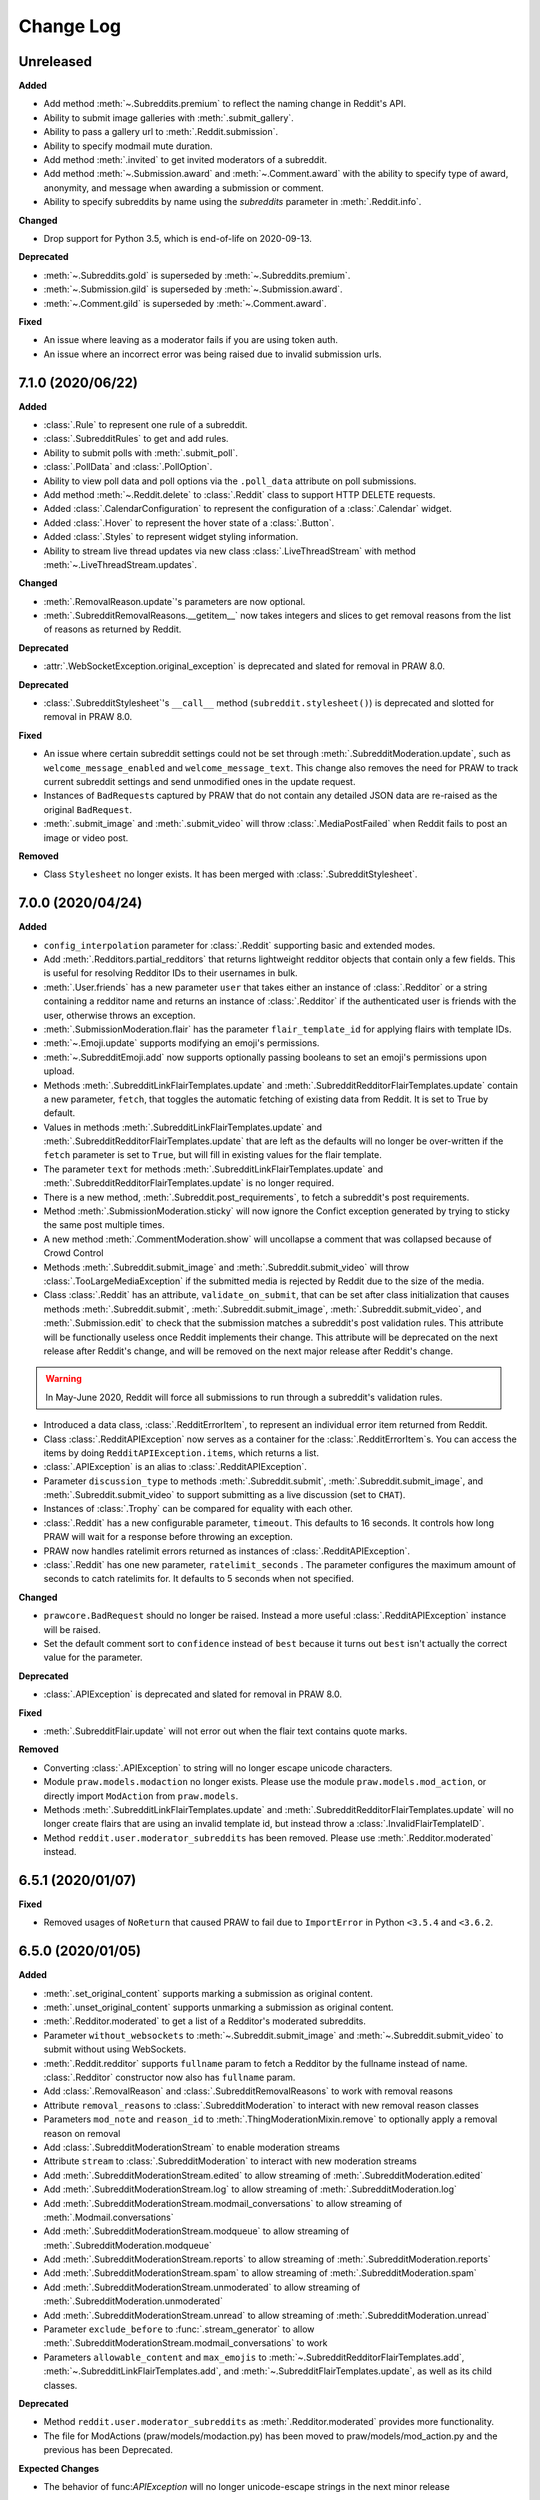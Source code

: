 Change Log
==========

Unreleased
----------

**Added**

* Add method :meth:`~.Subreddits.premium` to reflect the naming change in Reddit's API.
* Ability to submit image galleries with :meth:`.submit_gallery`.
* Ability to pass a gallery url to :meth:`.Reddit.submission`.
* Ability to specify modmail mute duration.
* Add method :meth:`.invited` to get invited moderators of a subreddit.
* Add method :meth:`~.Submission.award` and :meth:`~.Comment.award` with the ability to
  specify type of award, anonymity, and message when awarding a submission or comment.
* Ability to specify subreddits by name using the `subreddits` parameter in
  :meth:`.Reddit.info`.

**Changed**

* Drop support for Python 3.5, which is end-of-life on 2020-09-13.

**Deprecated**

* :meth:`~.Subreddits.gold` is superseded by :meth:`~.Subreddits.premium`.
* :meth:`~.Submission.gild` is superseded by :meth:`~.Submission.award`.
* :meth:`~.Comment.gild` is superseded by :meth:`~.Comment.award`.

**Fixed**

* An issue where leaving as a moderator fails if you are using token auth.
* An issue where an incorrect error was being raised due to invalid submission urls.

7.1.0 (2020/06/22)
------------------

**Added**

* :class:`.Rule` to represent one rule of a subreddit.
* :class:`.SubredditRules` to get and add rules.
* Ability to submit polls with :meth:`.submit_poll`.
* :class:`.PollData` and :class:`.PollOption`.
* Ability to view poll data and poll options via the ``.poll_data`` attribute on poll
  submissions.
* Add method :meth:`~.Reddit.delete` to :class:`.Reddit` class to support HTTP DELETE
  requests.
* Added :class:`.CalendarConfiguration` to represent the configuration of a
  :class:`.Calendar` widget.
* Added :class:`.Hover` to represent the hover state of a :class:`.Button`.
* Added :class:`.Styles` to represent widget styling information.
* Ability to stream live thread updates via new class :class:`.LiveThreadStream` with
  method :meth:`~.LiveThreadStream.updates`.

**Changed**

* :meth:`.RemovalReason.update`\ 's parameters are now optional.
* :meth:`.SubredditRemovalReasons.__getitem__` now takes integers and slices to get
  removal reasons from the list of reasons as returned by Reddit.

**Deprecated**

* :attr:`.WebSocketException.original_exception` is deprecated and slated for removal in
  PRAW 8.0.

**Deprecated**

* :class:`.SubredditStylesheet`\ 's ``__call__`` method
  (``subreddit.stylesheet()``) is deprecated and slotted for removal in PRAW
  8.0.

**Fixed**

* An issue where certain subreddit settings could not be set through
  :meth:`.SubredditModeration.update`, such as ``welcome_message_enabled`` and
  ``welcome_message_text``. This change also removes the need for PRAW to track current
  subreddit settings and send unmodified ones in the update request.
* Instances of ``BadRequest``\ s captured by PRAW that do not contain any detailed JSON
  data are re-raised as the original ``BadRequest``.
* :meth:`.submit_image` and :meth:`.submit_video` will throw :class:`.MediaPostFailed`
  when Reddit fails to post an image or video post.


**Removed**

* Class ``Stylesheet`` no longer exists. It has been merged with
  :class:`.SubredditStylesheet`.

7.0.0 (2020/04/24)
------------------

**Added**

* ``config_interpolation`` parameter for :class:`.Reddit` supporting basic and extended
  modes.
* Add :meth:`.Redditors.partial_redditors` that returns lightweight redditor objects
  that contain only a few fields. This is useful for resolving Redditor IDs to their
  usernames in bulk.
* :meth:`.User.friends` has a new parameter ``user`` that takes either an instance of
  :class:`.Redditor` or a string containing a redditor name and returns an instance of
  :class:`.Redditor` if the authenticated user is friends with the user, otherwise
  throws an exception.
* :meth:`.SubmissionModeration.flair` has the parameter ``flair_template_id`` for
  applying flairs with template IDs.
* :meth:`~.Emoji.update` supports modifying an emoji's permissions.
* :meth:`~.SubredditEmoji.add` now supports optionally passing booleans to set an
  emoji's permissions upon upload.
* Methods :meth:`.SubredditLinkFlairTemplates.update` and
  :meth:`.SubredditRedditorFlairTemplates.update` contain a new parameter, ``fetch``,
  that toggles the automatic fetching of existing data from Reddit. It is set to True by
  default.
* Values in methods :meth:`.SubredditLinkFlairTemplates.update` and
  :meth:`.SubredditRedditorFlairTemplates.update` that are left as the defaults will no
  longer be over-written if the ``fetch`` parameter is set to ``True``, but will fill in
  existing values for the flair template.
* The parameter ``text`` for methods :meth:`.SubredditLinkFlairTemplates.update` and
  :meth:`.SubredditRedditorFlairTemplates.update` is no longer required.
* There is a new method, :meth:`.Subreddit.post_requirements`, to fetch a subreddit's
  post requirements.
* Method :meth:`.SubmissionModeration.sticky` will now ignore the Confict exception
  generated by trying to sticky the same post multiple times.
* A new method :meth:`.CommentModeration.show` will uncollapse a comment that was
  collapsed because of Crowd Control
* Methods :meth:`.Subreddit.submit_image` and :meth:`.Subreddit.submit_video` will throw
  :class:`.TooLargeMediaException` if the submitted media is rejected by Reddit due to
  the size of the media.
* Class :class:`.Reddit` has an attribute, ``validate_on_submit``, that can be set after
  class initialization that causes methods :meth:`.Subreddit.submit`,
  :meth:`.Subreddit.submit_image`, :meth:`.Subreddit.submit_video`, and
  :meth:`.Submission.edit` to check that the submission matches a subreddit's post
  validation rules. This attribute will be functionally useless once Reddit implements
  their change. This attribute will be deprecated on the next release after Reddit's
  change, and will be removed on the next major release after Reddit's change.

.. warning::

    In May-June 2020, Reddit will force all submissions to run through a subreddit's
    validation rules.

* Introduced a data class, :class:`.RedditErrorItem`, to represent an individual error
  item returned from Reddit.
* Class :class:`.RedditAPIException` now serves as a container for the
  :class:`.RedditErrorItem`\ s. You can access the items by doing
  ``RedditAPIException.items``, which returns a list.
* :class:`.APIException` is an alias to :class:`.RedditAPIException`.
* Parameter ``discussion_type`` to methods :meth:`.Subreddit.submit`,
  :meth:`.Subreddit.submit_image`, and :meth:`.Subreddit.submit_video` to support
  submitting as a live discussion (set to ``CHAT``).
* Instances of :class:`.Trophy` can be compared for equality with each other.
* :class:`.Reddit` has a new configurable parameter, ``timeout``. This defaults to 16
  seconds. It controls how long PRAW will wait for a response before throwing an
  exception.
* PRAW now handles ratelimit errors returned as instances of
  :class:`.RedditAPIException`.
* :class:`.Reddit` has one new parameter, ``ratelimit_seconds`` . The parameter
  configures the maximum amount of seconds to catch ratelimits for. It defaults to 5
  seconds when not specified.

**Changed**

* ``prawcore.BadRequest`` should no longer be raised. Instead a more useful
  :class:`.RedditAPIException` instance will be raised.
* Set the default comment sort to ``confidence`` instead of ``best`` because it turns
  out ``best`` isn't actually the correct value for the parameter.

**Deprecated**

* :class:`.APIException` is deprecated and slated for removal in PRAW 8.0.

**Fixed**

* :meth:`.SubredditFlair.update` will not error out when the flair text contains quote
  marks.

**Removed**

* Converting :class:`.APIException` to string will no longer escape unicode characters.
* Module ``praw.models.modaction`` no longer exists. Please use the module
  ``praw.models.mod_action``, or directly import ``ModAction`` from ``praw.models``.
* Methods :meth:`.SubredditLinkFlairTemplates.update` and
  :meth:`.SubredditRedditorFlairTemplates.update` will no longer create flairs that are
  using an invalid template id, but instead throw a :class:`.InvalidFlairTemplateID`.
* Method ``reddit.user.moderator_subreddits`` has been removed. Please use
  :meth:`.Redditor.moderated` instead.

6.5.1 (2020/01/07)
------------------

**Fixed**

* Removed usages of ``NoReturn`` that caused PRAW to fail due to ``ImportError`` in
  Python ``<3.5.4`` and ``<3.6.2``.

6.5.0 (2020/01/05)
------------------

**Added**

* :meth:`.set_original_content` supports marking a submission as original content.
* :meth:`.unset_original_content` supports unmarking a submission as original content.
* :meth:`.Redditor.moderated` to get a list of a Redditor's moderated subreddits.
* Parameter ``without_websockets`` to :meth:`~.Subreddit.submit_image` and
  :meth:`~.Subreddit.submit_video` to submit without using WebSockets.
* :meth:`.Reddit.redditor` supports ``fullname`` param to fetch a Redditor by the
  fullname instead of name. :class:`.Redditor` constructor now also has ``fullname``
  param.
* Add :class:`.RemovalReason` and :class:`.SubredditRemovalReasons` to work with removal
  reasons
* Attribute ``removal_reasons`` to :class:`.SubredditModeration` to interact with new
  removal reason classes
* Parameters ``mod_note`` and ``reason_id`` to :meth:`.ThingModerationMixin.remove` to
  optionally apply a removal reason on removal
* Add :class:`.SubredditModerationStream` to enable moderation streams
* Attribute ``stream`` to :class:`.SubredditModeration` to interact with new moderation
  streams
* Add :meth:`.SubredditModerationStream.edited` to allow streaming of
  :meth:`.SubredditModeration.edited`
* Add :meth:`.SubredditModerationStream.log` to allow streaming of
  :meth:`.SubredditModeration.log`
* Add :meth:`.SubredditModerationStream.modmail_conversations` to allow streaming of
  :meth:`.Modmail.conversations`
* Add :meth:`.SubredditModerationStream.modqueue` to allow streaming of
  :meth:`.SubredditModeration.modqueue`
* Add :meth:`.SubredditModerationStream.reports` to allow streaming of
  :meth:`.SubredditModeration.reports`
* Add :meth:`.SubredditModerationStream.spam` to allow streaming of
  :meth:`.SubredditModeration.spam`
* Add :meth:`.SubredditModerationStream.unmoderated` to allow streaming of
  :meth:`.SubredditModeration.unmoderated`
* Add :meth:`.SubredditModerationStream.unread` to allow streaming of
  :meth:`.SubredditModeration.unread`
* Parameter ``exclude_before`` to :func:`.stream_generator` to allow
  :meth:`.SubredditModerationStream.modmail_conversations` to work
* Parameters ``allowable_content`` and ``max_emojis`` to
  :meth:`~.SubredditRedditorFlairTemplates.add`,
  :meth:`~.SubredditLinkFlairTemplates.add`, and
  :meth:`~.SubredditFlairTemplates.update`, as well as its child classes.

**Deprecated**

* Method ``reddit.user.moderator_subreddits`` as :meth:`.Redditor.moderated` provides
  more functionality.
* The file for ModActions (praw/models/modaction.py) has been moved to
  praw/models/mod_action.py and the previous has been Deprecated.

**Expected Changes**

* The behavior of func:`APIException` will no longer unicode-escape strings in the next
  minor release

6.4.0 (2019/09/21)
------------------

**Added**

* :meth:`~.Submission.crosspost` support parameter ``flair_id`` to flair the submission
  immediately upon crossposting.
* :meth:`~.Submission.crosspost` support parameter ``flair_text`` to set a custom text
  to the flair immediately upon crossposting.
* :meth:`~.Submission.crosspost` support parameter ``nsfw`` to mark the submission NSFW
  immediately upon crossposting.
* :meth:`~.Submission.crosspost` support parameter ``spoiler`` to mark the submission as
  a spoiler immediately upon crossposting.

**Fixed**

* :meth:`.add_community_list` has parameter ``description`` to support unannounced
  upstream Reddit API changes.
* :meth:`~.WidgetModeration.update` supports passing a list of :class:`.Subreddit`
  objects.

**Changed**

* Removed ``css_class`` parameter cannot be used with ``background_color``,
  ``text_color``, or ``mod_only`` constraint on methods:

    * ``SubredditFlairTemplates.update()``
    * ``SubredditRedditorFlairTemplates.add()``
    * ``SubredditLinkFlairTemplates.add()``

**Removed**

* Drop official support for Python 2.7.
* ``Multireddit.rename()`` no longer works due to a change in the Reddit API.

6.3.1 (2019/06/10)
------------------

**Removed**

* ``SubredditListingMixin.gilded()``, as this was supposed to be removed in 6.0.0 after
  deprecation in 5.2.0.

6.3.0 (2019/06/09)
------------------

**Added**

* Collections (:class:`.Collection` and helper classes).
* :meth:`.submit`, :meth:`.submit_image`, and :meth:`.submit_video` can be used to
  submit a post directly to a collection.
* ``praw.util.camel_to_snake`` and ``praw.util.snake_case_keys``.
* Comments can now be locked and unlocked via ``comment.mod.lock()`` and
  ``comment.mod.unlock()``. See: (:meth:`.ThingModerationMixin.lock` and
  :meth:`.ThingModerationMixin.unlock`).
* ``align`` parameter to :meth:`.SubredditStylesheet.upload_banner_additional_image`

**Changed**

* :meth:`.Reddit.info` now accepts any non-str iterable for fullnames (not just
  ``list``).
* :meth:`.Reddit.info` now returns a generator instead of a list when using the ``url``
  parameter.

6.2.0 (2019/05/05)
------------------

**Added**

* :meth:`.SubredditStylesheet.upload_banner`
* :meth:`.SubredditStylesheet.upload_banner_additional_image`
* :meth:`.SubredditStylesheet.upload_banner_hover_image`
* :meth:`.SubredditStylesheet.delete_banner`
* :meth:`.SubredditStylesheet.delete_banner_additional_image`
* :meth:`.SubredditStylesheet.delete_banner_hover_image`
* :meth:`~.Subreddit.submit`, :meth:`~.Subreddit.submit_image`, and
  :meth:`~.Subreddit.submit_video` support parameter ``nsfw`` to mark the submission
  NSFW immediately upon posting.
* :meth:`~.Subreddit.submit`, :meth:`~.Subreddit.submit_image`, and
  :meth:`~.Subreddit.submit_video` support parameter ``spoiler`` to mark the submission
  as a spoiler immediately upon posting.
* :meth:`~.Subreddit.submit_image` and :meth:`~.Subreddit.submit_video` support
  parameter ``timeout``. Default timeout has been raised from 2 seconds to 10 seconds.
* Added parameter ``function_kwargs`` to :func:`.stream_generator` to pass additional
  kwargs to ``function``.

**Fixed**

* :meth:`.Subreddit.random` returns ``None`` instead of raising
  :class:`.ClientException` when the subreddit does not support generating random
  submissions.

**Other**

* Bumped minimum prawcore version to 1.0.1.

6.1.1 (2019/01/29)
------------------

**Added**

* :meth:`~.SubredditFlair.set` supports parameter ``flair_template_id`` for giving a
  user redesign flair.

6.1.0 (2019/01/19)
------------------

**Added**

* Add method :meth:`.Redditor.trophies` to get a list of the Redditor's trophies.
* Add class :class:`.PostFlairWidget`.
* Add attributes ``reply_limit`` and ``reply_sort`` to class :class:`.Comment`
* Add class :class:`.SubredditWidgetsModeration` (accessible through
  :attr:`.SubredditWidgets.mod`) and method :meth:`.add_text_area`.
* Add class :class:`.WidgetModeration` (accessible through the ``.mod`` attribute on any
  widget) with methods :meth:`~.WidgetModeration.update` and
  :meth:`~.WidgetModeration.delete`.
* Add method :meth:`.Reddit.put` for HTTP PUT requests.
* Add methods :meth:`.add_calendar` and :meth:`.add_community_list`.
* Add methods :meth:`.add_image_widget` and :meth:`.upload_image`.
* Add method :meth:`.add_custom_widget`.
* Add method :meth:`.add_post_flair_widget`.
* Add method :meth:`.add_menu`.
* Add method :meth:`.add_button_widget`.
* Add method :meth:`~.SubredditWidgetsModeration.reorder` to reorder a subreddit's
  widgets.
* Add :class:`.Redditors` (``reddit.redditors``) to provide Redditor listings.
* Add :meth:`.submit_image` for submitting native images to Reddit.
* Add :meth:`.submit_video` for submitting native videos and videogifs to Reddit.

**Changed**

* :meth:`.User.me` returns ``None`` in :attr:`~praw.Reddit.read_only` mode.
* :meth:`.SubredditLinkFlairTemplates.__iter__` uses the v2 flair API endpoint. This
  change will result in additional fields being returned. All fields that were
  previously returned will still be returned.
* :meth:`.SubredditRedditorFlairTemplates.__iter__` uses the v2 flair API endpoint. The
  method will still return the exact same items.
* Methods :meth:`~.SubredditRedditorFlairTemplates.add`,
  :meth:`~.SubredditLinkFlairTemplates.add`,
  :meth:`~.SubredditRedditorFlairTemplates.update`, and
  :meth:`~.SubredditLinkFlairTemplates.update` can add and update redesign-style flairs
  with the v2 flair API endpoint. They can still update pre-redesign-style flairs with
  the older endpoint.

**Fixed**

* Widgets of unknown types are parsed as ``Widget`` s rather than raising an exception

6.0.0 (2018/07/24)
------------------

**Added**

* Add method :meth:`.WikiPage.revision` to get a specific wiki page revision.
* Added parameter ``skip_existing`` to :func:`.stream_generator` to skip existing items
  when starting a stream.
* Add method :meth:`.Front.best` to get the front page "best" listing.
* Add :attr:`.Subreddit.widgets`, :class:`.SubredditWidgets`, and widget subclasses like
  :class:`.TextArea` to support fetching Reddit widgets.
* Add method :meth:`.Submission.mark_visited` to mark a submission as visited on the
  Reddit backend.

**Fixed**

* Fix ``RecursionError`` on :class:`.SubredditEmoji`'s ``repr`` and ``str``.
* :meth:`.SubredditFilters.add` and :meth:`.SubredditFilters.remove`
  also accept a :class:`.Subreddit` for the ``subreddit`` parameter.
* Remove restriction which prevents installed (non-confidential) apps from
  using OAuth2 authorization code grant flow.

**Removed**

* ``Subreddit.submissions`` as the API endpoint backing the method is no more. See
  https://www.reddit.com/r/changelog/comments/7tus5f/update_to_search_api/.

5.4.0 (2018/03/27)
------------------

**Added**

* Add method :meth:`~.Reddit.patch` to :class:`.Reddit` class to support HTTP PATCH
  requests.
* Add class :class:`.Preferences` to access and update Reddit preferences.
* Add attribute :attr:`.User.preferences` to access an instance of
  :class:`.Preferences`.
* Add method :meth:`.Message.delete()`.
* Add class :class:`.Emoji` to work with custom subreddit emoji.

**Deprecated**

* ``Subreddit.submissions`` as the API endpoint backing the method is going away. See
  https://www.reddit.com/r/changelog/comments/7tus5f/update_to_search_api/.


**Fixed**

* Fix bug with positive ``pause_after`` values in streams provided by
  :func:`.stream_generator` where the wait time was not reset after a yielded ``None``.
* Parse URLs with trailing slashes and no ``"comments"`` element when creating
  :class:`.Submission` objects.
* Fix bug where ``Subreddit.submissions`` returns a same submission more than once
* Fix bug where ``ListingGenerator`` fetches the same batch of submissions in an
  infinite loop when ``"before"`` parameter is provided.

**Removed**

* Removed support for Python 3.3 as it is no longer supported by requests.


5.3.0 (2017/12/16)
------------------

**Added**

* :attr:`.Multireddit.stream`, to stream submissions and comments from a Multireddit.
* :meth:`.Redditor.block`

**Fixed**

* Now raises ``prawcore.UnavailableForLegalReasons`` instead of an ``AssertionError``
  when encountering a HTTP 451 response.


5.2.0 (2017/10/24)
------------------

**Changed**

* An attribute on :class:`.LiveUpdate` now works as lazy attribute (i.e. populate an
  attribute when the attribute is first accessed).

**Deprecated**

* ``subreddit.comments.gilded`` because there isn't actually an endpoint that returns
  only gilded comments. Use ``subreddit.gilded`` instead.

**Fixed**

* Removed ``comment.permalink()`` because ``comment.permalink`` is now an attribute
  returned by Reddit.


5.1.0 (2017/08/31)
------------------

**Added**

* :attr:`.Redditor.stream`, with methods :meth:`.RedditorStream.submissions()` and
  :meth:`.RedditorStream.comments()` to stream a Redditor's comments or submissions
* :class:`.RedditorStream` has been added to facilitate :attr:`.Redditor.stream`
* :meth:`.Inbox.collapse` to mark messages as collapsed.
* :meth:`.Inbox.uncollapse` to mark messages as uncollapsed.
* Raise :class:`.ClientException` when calling :meth:`~.Comment.refresh` when the
  comment does not appear in the resulting comment tree.
* :meth:`.Submission.crosspost` to crosspost to a subreddit.

**Fixed**

* Calling :meth:`~.Comment.refresh` on a directly fetched, deeply nested
  :class:`.Comment` will additionally pull in as many parent comments as possible
  (currently 8) enabling significantly quicker traversal to the top-most
  :class:`.Comment` via successive :meth:`.parent()` calls.
* Calling :meth:`~.Comment.refresh` previously could have resulted in a
  ``AttributeError: "MoreComments" object has no attribute "_replies"`` exception. This
  situation will now result in a :class:`.ClientException`.
* Properly handle ``BAD_CSS_NAME`` errors when uploading stylesheet images with invalid
  filenames. Previously an ``AssertionError`` was raised.
* :class:`.Submission`'s ``gilded`` attribute properly returns the expected value from
  reddit.


5.0.1 (2017/07/11)
------------------

**Fixed**

* Calls to :meth:`.hide()` and :meth:`.unhide()` properly batch into requests of 50
  submissions at a time.
* Lowered the average maximum delay between inactive stream checks by 4x to 16 seconds.
  It was previously 64 seconds, which was too long.

5.0.0 (2017/07/04)
------------------

**Added**

* :meth:`.Comment.disable_inbox_replies`, :meth:`.Comment.enable_inbox_replies`
  :meth:`.Submission.disable_inbox_replies`, and
  :meth:`.Submission.enable_inbox_replies` to toggle inbox replies on comments and
  submissions.

**Changed**

* ``cloudsearch`` is no longer the default syntax for :meth:`.Subreddit.search`.
  ``lucene`` is now the default syntax so that PRAW's default is aligned with Reddit's
  default.
* :meth:`.Reddit.info` will now take either a list of fullnames or a single URL string.
* :meth:`.Subreddit.submit` accepts a flair template ID and text.

**Fixed**

* Fix accessing :attr:`.LiveUpdate.contrib` raises ``AttributeError``.

**Removed**

* Iterating directly over :class:`.SubredditRelationship` (e.g., ``subreddit.banned``,
  ``subreddit.contributor``, ``subreddit.moderator``, etc) and :class:`.SubredditFlair`
  is no longer possible. Iterate instead over their callables, e.g.
  ``subreddit.banned()`` and ``subreddit.flair()``.
* The following methods are removed: ``Subreddit.mod.approve``,
  ``Subreddit.mod.distinguish``, ``Subreddit.mod.ignore_reports``,
  ``Subreddit.mod.remove``, ``Subreddit.mod.undistinguish``,
  ``Subreddit.mod.unignore_reports``.
* Support for passing a :class:`.Submission` to :meth:`.SubredditFlair.set` is removed.
* The ``thing`` argument to :meth:`.SubredditFlair.set` is removed.
* Return values from :meth:`.Comment.block`, :meth:`.Message.block`,
  :meth:`.SubredditMessage.block`, :meth:`.SubredditFlair.delete`, :meth:`.friend`,
  :meth:`.Redditor.message`, :meth:`.Subreddit.message`, :meth:`.select`, and
  :meth:`.unfriend` are removed as they do not provide any useful information.
* ``praw.ini`` no longer reads in ``http_proxy`` and ``https_proxy`` settings.
* ``is_link`` parameter of :meth:`.SubredditRedditorFlairTemplates.add` and
  :meth:`.SubredditRedditorFlairTemplates.clear`. Use
  :class:`.SubredditLinkFlairTemplates` instead.

4.6.0 (2017/07/04)
------------------

The release's sole purpose is to announce the deprecation of the ``is_link`` parameter
as described below:

**Added**

* :attr:`.SubredditFlair.link_templates` to manage link flair templates.

**Deprecated**

* ``is_link`` parameter of :meth:`.SubredditRedditorFlairTemplates.add` and
  :meth:`.SubredditRedditorFlairTemplates.clear`. Use
  :class:`.SubredditLinkFlairTemplates` instead.

4.5.1 (2017/05/07)
------------------

**Fixed**

* Calling :meth:`.parent` works on :class:`.Comment` instances obtained via
  :meth:`.comment_replies`.


4.5.0 (2017/04/29)
------------------

**Added**

* :meth:`~praw.models.reddit.subreddit.Modmail.unread_count` to get unread count by
  conversation state.
* :meth:`~praw.models.reddit.subreddit.Modmail.bulk_read` to mark conversations as read
  by conversation state.
* :meth:`~praw.models.reddit.subreddit.Modmail.subreddits` to fetch subreddits using new
  modmail.
* :meth:`~praw.models.reddit.subreddit.Modmail.create` to create a new modmail
  conversation.
* :meth:`~praw.models.ModmailConversation.read` to mark modmail conversations as read.
* :meth:`~praw.models.ModmailConversation.unread` to mark modmail conversations as
  unread.
* :meth:`~praw.models.reddit.subreddit.Modmail.conversations` to get new modmail
  conversations.
* :meth:`~praw.models.ModmailConversation.highlight` to highlight modmail conversations.
* :meth:`~praw.models.ModmailConversation.unhighlight` to unhighlight modmail
  conversations.
* :meth:`~praw.models.ModmailConversation.mute` to mute modmail conversations.
* :meth:`~praw.models.ModmailConversation.unmute` to unmute modmail conversations.
* :meth:`~praw.models.ModmailConversation.archive` to archive modmail conversations.
* :meth:`~praw.models.ModmailConversation.unarchive` to unarchive modmail conversations.
* :meth:`~praw.models.ModmailConversation.reply` to reply to modmail conversations.
* :meth:`~praw.models.reddit.subreddit.Modmail.__call__` to get a new modmail
  conversation.
* :meth:`.Inbox.stream` to stream new items in the inbox.
* Exponential request delay to all streams when no new items are returned in a request.
  The maximum delay between requests is 66 seconds.

**Changed**

* :meth:`.submit` accepts ``selftext=''`` to create a title-only submission.
* :class:`.Reddit` accepts ``requestor_class=cls`` for a customized requestor class and
  ``requestor_kwargs={"param": value}`` for passing arguments to requestor
  initialization.
* :meth:`~praw.models.reddit.subreddit.SubredditStream.comments`,
  :meth:`~praw.models.reddit.subreddit.SubredditStream.submissions`, and
  :meth:`~praw.models.Subreddits.stream` accept a ``pause_after`` argument to allow
  pausing of the stream. The default value of ``None`` retains the preexisting behavior.

**Deprecated**

* ``cloudsearch`` will no longer be the default syntax for :meth:`.Subreddit.search` in
  PRAW 5. Instead ``lucene`` will be the default syntax so that PRAW's default is
  aligned with Reddit's default.

**Fixed**

* Fix bug where :class:`.WikiPage` revisions with deleted authors caused ``TypeError``.
* :class:`.Submission` attributes ``comment_limit`` and ``comment_sort`` maintain their
  values after making instances non-lazy.

4.4.0 (2017/02/21)
------------------

**Added**

* :meth:`.LiveThreadContribution.update` to update settings of a live thread.
* ``reset_timestamp`` to :meth:`.limits` to provide insight into when the current rate
  limit window will expire.
* :meth:`.upload_mobile_header` to upload subreddit mobile header.
* :meth:`.upload_mobile_icon` to upload subreddit mobile icon.
* :meth:`.delete_mobile_header` to remove subreddit mobile header.
* :meth:`.delete_mobile_icon` to remove subreddit mobile icon.
* :meth:`.LiveUpdateContribution.strike` to strike a content of a live thread.
* :meth:`.LiveContributorRelationship.update` to update contributor permissions for a
  redditor.
* :meth:`.LiveContributorRelationship.update_invite` to update contributor invite
  permissions for a redditor.
* :meth:`.LiveThread.discussions` to get submissions linking to the thread.
* :meth:`.LiveThread.report` to report the thread violating the Reddit rules.
* :meth:`.LiveHelper.now` to get the currently featured live thread.
* :meth:`.LiveHelper.info` to fetch information about each live thread in live thread
  IDs.

**Fixed**

* Uploading an image resulting in too large of a request (>500 KB) now raises
  ``prawcore.TooLarge`` instead of an ``AssertionError``.
* Uploading an invalid image raises func:`APIException`.
* :class:`.Redditor` instances obtained via :attr:`.moderator` (e.g.,
  ``reddit.subreddit("subreddit").moderator()``) will contain attributes with the
  relationship metadata (e.g., ``mod_permissions``).
* :class:`.Message` instances retrieved from the inbox now have attributes ``author``,
  ``dest`` ``replies`` and ``subreddit`` properly converted to their appropriate PRAW
  model.

4.3.0 (2017/01/19)
------------------

**Added**

* :meth:`.LiveContributorRelationship.leave` to abdicate the live thread contributor
  position.
* :meth:`.LiveContributorRelationship.remove` to remove the redditor from the live
  thread contributors.
* :meth:`.limits` to provide insight into number of requests made and remaining in the
  current rate limit window.
* :attr:`.LiveThread.contrib` to obtain an instance of :class:`.LiveThreadContribution`.
* :meth:`.LiveThreadContribution.add` to add an update to the live thread.
* :meth:`.LiveThreadContribution.close` to close the live thread permanently.
* :attr:`.LiveUpdate.contrib` to obtain an instance of :class:`.LiveUpdateContribution`.
* :meth:`.LiveUpdateContribution.remove` to remove a live update.
* :meth:`.LiveContributorRelationship.accept_invite` to accept an invite to contribute
  the live thread.
* :meth:`.SubredditHelper.create` and :meth:`.SubredditModeration.update` have
  documented support for ``spoilers_enabled``. Note, however, that
  :meth:`.SubredditModeration.update` will currently unset the ``spoilers_enabled``
  value until such a time that Reddit returns the value along with the other settings.
* :meth:`.spoiler` and :meth:`.unspoiler` to change a submission's spoiler status.

**Fixed**

* :meth:`.LiveContributorRelationship.invite` and
  :meth:`.LiveContributorRelationship.remove_invite` now hit endpoints, which starts
  with "api/", for consistency.
* :meth:`.ModeratorRelationship.update`, and
  :meth:`.ModeratorRelationship.update_invite` now always remove known unlisted
  permissions.

4.2.0 (2017/01/07)
------------------

**Added**

* ``.Subreddit.rules`` to get the rules of a subreddit.
* :class:`.LiveContributorRelationship`, which can be obtained through
  :attr:`.LiveThread.contributor`, to interact with live threads' contributors.
* :meth:`~.ModeratorRelationship.remove_invite` to remove a moderator invite.
* :meth:`.LiveContributorRelationship.invite` to send a contributor invitation.
* :meth:`.LiveContributorRelationship.remove_invite` to remove the contributor
  invitation.

**Deprecated**

* Return values from :meth:`.Comment.block`, :meth:`.Message.block`,
  :meth:`.SubredditMessage.block`, :meth:`.SubredditFlair.delete`, :meth:`.friend`,
  :meth:`.Redditor.message`, :meth:`.Subreddit.message`, :meth:`.select`, and
  :meth:`.unfriend` will be removed in PRAW 5 as they do not provide any useful
  information.

**Fixed**

* :meth:`.hide()` and :meth:`.unhide()` now accept a list of additional submissions.
* :meth:`.replace_more` is now recoverable. Previously, when an exception was raised
  during the work done by :meth:`.replace_more`, all unreplaced :class:`.MoreComments`
  instances were lost. Now :class:`.MoreComments` instances are only removed once their
  children have been added to the :class:`.CommentForest` enabling callers of
  :meth:`.replace_more` to call the method as many times as required to complete the
  replacement.
* Working with contributors on :class:`.SubredditWiki` is done consistently through
  ``contributor`` not ``contributors``.
* ``Subreddit.moderator()`` works.
* ``live_thread.contributor()`` now returns :class:`.RedditorList` correctly.

**Removed**

* ``validate_time_filter`` is no longer part of the public interface.

4.1.0 (2016/12/24)
------------------

**Added**

* :meth:`praw.models.Subreddits.search_by_topic` to search subreddits by topic. (see:
  https://www.reddit.com/dev/api/#GET_api_subreddits_by_topic).
* :meth:`praw.models.LiveHelper.__call__` to provide interface to
  ``praw.models.LiveThread.__init__``.
* :class:`.SubredditFilters` to work with filters for special subreddits, like
  ``r/all``.
* Added callables for :class:`.SubredditRelationship` and :class:`.SubredditFlair` so
  that ``limit`` and other parameters can be passed.
* Add :meth:`~praw.models.Message.reply` to :class:`.Message` which was accidentally
  missed previously.
* Add ``sticky`` parameter to :meth:`.CommentModeration.distinguish` to sticky comments.
* :meth:`.flair` to add a submission's flair from an instance of :class:`.Submission`.
* :meth:`.Comment.parent` to obtain the parent of a :class:`.Comment`.
* :meth:`.opt_in` and :meth:`.opt_out` to :class:`.Subreddit` to permit working with
  quarantined subreddits.
* :class:`.LiveUpdate` to represent an individual update in a :class:`.LiveThread`.
* Ability to access an individual :class:`.LiveUpdate` via
  ``reddit.live("THREAD_ID")["UPDATE_ID"]``.
* :meth:`.LiveThread.updates` to iterate the updates of the thread.

**Changed**

* :meth:`.me` now caches its result in order to reduce redundant requests for methods
  that depend on it. Set ``use_cache=False`` when calling to bypass the cache.
* :meth:`.replace_more` can be called on :class:`.Comment` ``replies``.

**Deprecated**

* ``validate_time_filter`` will be removed from the public interface in PRAW 4.2 as it
  was never intended to be part of it to begin with.
* Iterating directly over :class:`.SubredditRelationship` (e.g., ``subreddit.banned``,
  ``subreddit.contributor``, ``subreddit.moderator``, etc) and :class:`.SubredditFlair`
  will be removed in PRAW 5. Iterate instead over their callables, e.g.
  ``subreddit.banned()`` and ``subreddit.flair()``.
* The following methods are deprecated to be removed in PRAW 5 and are replaced with
  similar ``Comment.mod...`` and ``Submission.mod...`` alternatives:
  ``Subreddit.mod.approve``, ``Subreddit.mod.distinguish``,
  ``Subreddit.mod.ignore_reports``, ``Subreddit.mod.remove``,
  ``Subreddit.mod.undistinguish``, ``Subreddit.mod.unignore_reports``.
* Support for passing a :class:`.Submission` to :meth:`.SubredditFlair.set` will be
  removed in PRAW 5. Use :meth:`.flair` instead.
* The ``thing`` argument to :meth:`.SubredditFlair.set` is replaced with ``redditor``
  and will be removed in PRAW 5.

**Fixed**

* :meth:`.SubredditModeration.update` accurately updates ``exclude_banned_modqueue``,
  ``header_hover_text``, ``show_media`` and ``show_media_preview`` values.
* Instances of :class:`.Comment` obtained through the inbox (including mentions) are now
  refreshable.
* Searching ``/r/all`` should now work as intended for all users.
* Accessing an invalid attribute on an instance of :class:`.Message` will raise
  :py:class:`.AttributeError` instead of :class:`.PRAWException`.

4.0.0 (2016/11/29)
------------------

**Fixed**

* Fix bug where ipython tries to access attribute
  ``_ipython_canary_method_should_not_exist_`` resulting in a useless fetch.
* Fix bug where Comment replies becomes ``[]`` after attempting to access an invalid
  attribute on the Comment.
* Reddit.wiki[...] converts the passed in page name to lower case as pages are only
  saved in lower case and non-lower case page names results in a Redirect exception
  (thanks pcjonathan).

4.0.0rc3 (2016/11/26)
---------------------

**Added**

* ``implicit`` parameter to :meth:`.url` to support the implicit flow for **installed**
  applications (see:
  https://github.com/reddit/reddit/wiki/OAuth2#authorization-implicit-grant-flow)
* :meth:`.scopes` to discover which scopes are available to the current authentication
* Lots of documentation: https://praw.readthedocs.io/

4.0.0rc2 (2016/11/20)
---------------------

**Fixed**

* :meth:`~praw.models.Auth.authorize` properly sets the session's Authentication (thanks
  @williammck).

4.0.0rc1 (2016/11/20)
---------------------

PRAW 4 introduces significant breaking changes. The numerous changes are not listed
here, only the feature removals. Please read through :doc:`/getting_started/quick_start`
to help with updating your code to PRAW 4. If you require additional help please ask on
`/r/redditdev <https://www.reddit.com/r/redditdev>`_ or via Slack.

**Added**

* :meth:`praw.models.Comment.block`, :meth:`praw.models.Message.block`, and
  :meth:`praw.models.SubredditMessage.block` to permit blocking unwanted user contact.
* :meth:`praw.models.LiveHelper.create` to create new live threads.
* :meth:`praw.models.Redditor.unblock` to undo a block.
* :meth:`praw.models.Subreddits.gold` to iterate through gold subreddits.
* :meth:`praw.models.Subreddits.search` to search for subreddits by name and
  description.
* :meth:`praw.models.Subreddits.stream` to obtain newly created subreddits in near-
  realtime.
* :meth:`praw.models.User.karma` to retrieve the current user's subreddit karma.
* ``praw.models.reddit.submission.SubmissionModeration.lock`` and
  ``praw.models.reddit.submission.SubmissionModeration.unlock`` to change a Submission's
  lock state.
* :meth:`praw.models.reddit.subreddit.SubredditFlairTemplates.delete` to delete a single
  flair template.
* :meth:`praw.models.reddit.subreddit.SubredditModeration.unread` to iterate over unread
  moderation messages.
* :meth:`praw.models.reddit.subreddit.ModeratorRelationship.invite` to invite a
  moderator to a subreddit.
* :meth:`praw.models.reddit.subreddit.ModeratorRelationship.update` to update a
  moderator's permissions.
* :meth:`praw.models.reddit.subreddit.ModeratorRelationship.update_invite` to update an
  invited moderator's permissions.
* :meth:`praw.models.Front.random_rising`, :meth:`praw.models.Subreddit.random_rising`
  and :meth:`praw.models.Multireddit.random_rising`.
* :class:`~.WikiPage` supports a revision argument.
* :meth:`~.SubredditWiki.revisions` to obtain a list of recent revisions to a subreddit.
* :meth:`~.WikiPage.revisions` to obtain a list of revisions for a wiki page.
* Support installed-type OAuth apps.
* Support read-only OAuth for all application types.
* Support script-type OAuth apps.


**Changed**

.. note::

    Only prominent changes are listed here.

* ``helpers.comments_stream`` is now
  :meth:`praw.models.reddit.subreddit.SubredditStream.comments`
* ``helpers.submissions_between`` is now ``Subreddit.submissions``. This new method now
  only iterates through newest submissions first and as a result makes approximately 33%
  fewer requests.
* ``helpers.submission_stream`` is now
  :meth:`praw.models.reddit.subreddit.SubredditStream.submissions`

**Removed**

* Removed :class:`.Reddit`'s ``login`` method. Authentication must be done through
  OAuth.
* Removed ``praw-multiprocess`` as this functionality is no longer needed with PRAW 4.
* Removed non-oauth functions ``Message.collapse`` and ``Message.uncollapse``
  ``is_username_available``.
* Removed captcha related functions.


For changes prior to version 4.0 please see: `3.4.0 changelog
<https://praw.readthedocs.io/en/v3.4.0/pages/changelog.html>`_
